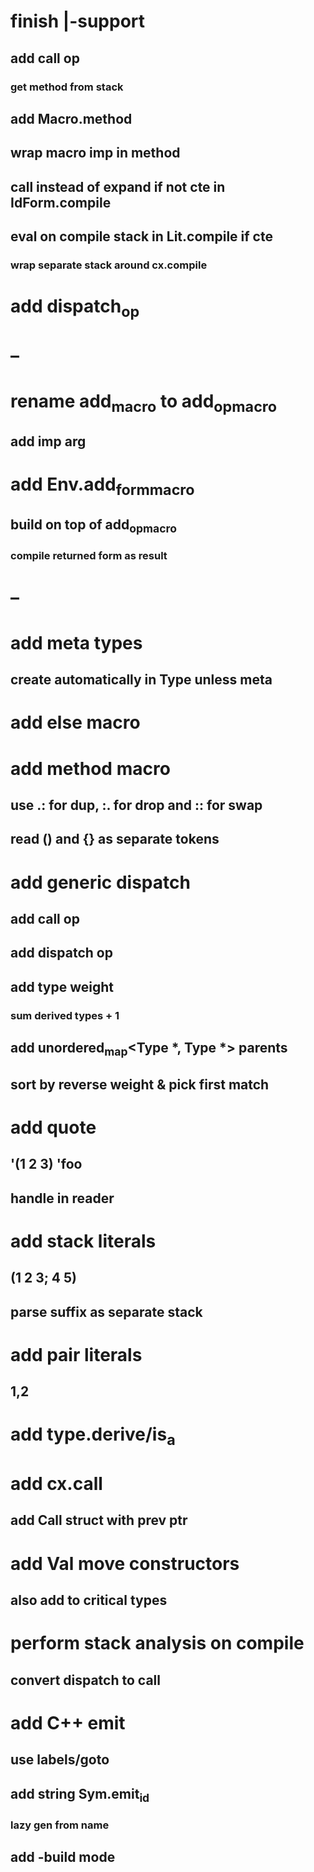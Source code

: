 * finish |-support
** add call op
*** get method from stack
** add Macro.method
** wrap macro imp in method
** call instead of expand if not cte in IdForm.compile
** eval on compile stack in Lit.compile if cte
*** wrap separate stack around cx.compile
* add dispatch_op
* --
* rename add_macro to add_op_macro
** add imp arg
* add Env.add_form_macro
** build on top of add_op_macro
*** compile returned form as result
* --
* add meta types
** create automatically in Type unless meta
* add else macro
* add method macro
** use .: for dup, :. for drop and :: for swap
** read () and {} as separate tokens
* add generic dispatch
** add call op
** add dispatch op
** add type weight
*** sum derived types + 1
** add unordered_map<Type *, Type *> parents
** sort by reverse weight & pick first match
* add quote
** '(1 2 3) 'foo
** handle in reader
* add stack literals
** (1 2 3; 4 5)
** parse suffix as separate stack
* add pair literals
** 1,2
* add type.derive/is_a
* add cx.call
** add Call struct with prev ptr
* add Val move constructors
** also add to critical types
* perform stack analysis on compile
** convert dispatch to call
* add C++ emit
** use labels/goto
** add string Sym.emit_id
*** lazy gen from name
** add -build mode
